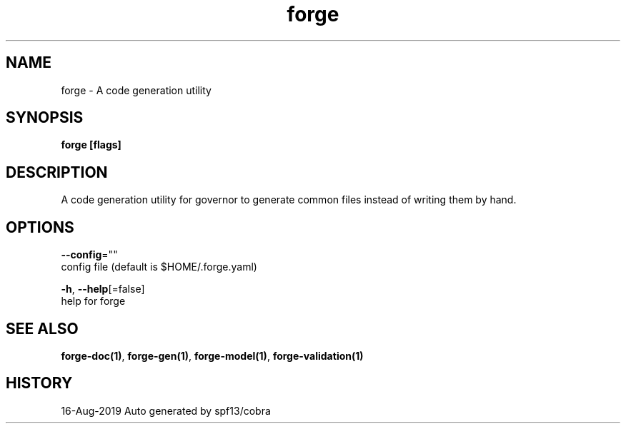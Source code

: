 .TH "forge" "1" "Aug 2019" "Auto generated by spf13/cobra" "" 
.nh
.ad l


.SH NAME
.PP
forge \- A code generation utility


.SH SYNOPSIS
.PP
\fBforge [flags]\fP


.SH DESCRIPTION
.PP
A code generation utility for governor to generate common files instead
of writing them by hand.


.SH OPTIONS
.PP
\fB\-\-config\fP=""
    config file (default is $HOME/.forge.yaml)

.PP
\fB\-h\fP, \fB\-\-help\fP[=false]
    help for forge


.SH SEE ALSO
.PP
\fBforge\-doc(1)\fP, \fBforge\-gen(1)\fP, \fBforge\-model(1)\fP, \fBforge\-validation(1)\fP


.SH HISTORY
.PP
16\-Aug\-2019 Auto generated by spf13/cobra
